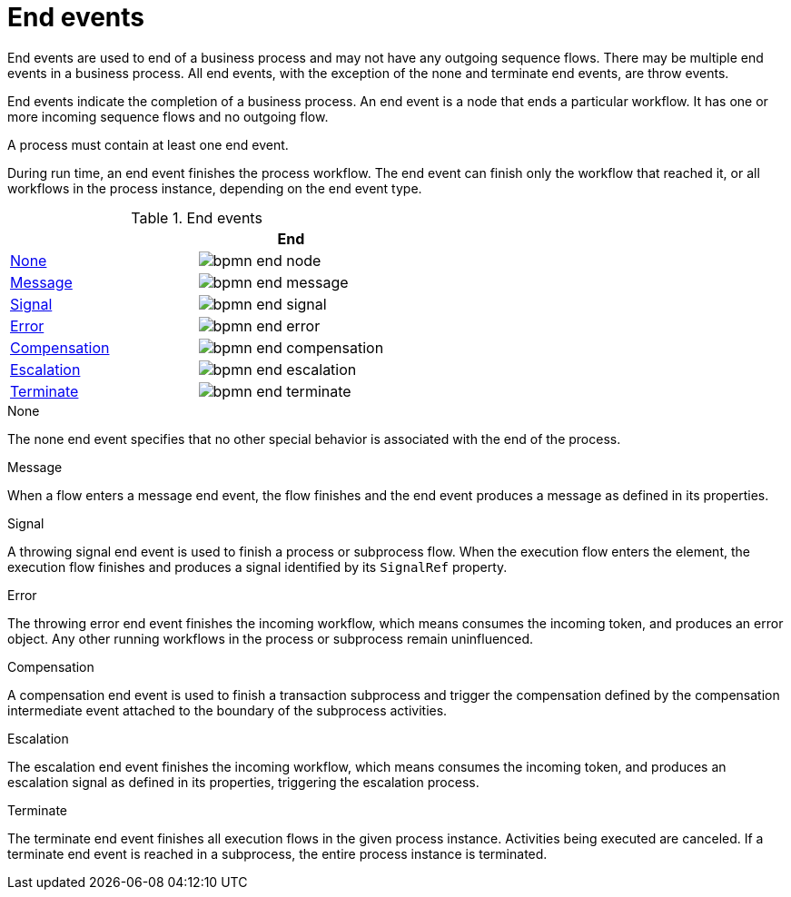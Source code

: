 = End events 
End events are used to end of a business process and may not have any outgoing sequence flows.  There may be multiple end events in a business process.  All end events, with the exception of the none and terminate end events, are throw events.  

End events indicate the completion of a business process. An end event is a node that ends a particular workflow. It has one or more incoming sequence flows and no outgoing flow.

A process must contain at least one end event.

During run time, an end event finishes the process workflow. The end event can finish only the workflow that reached it, or all workflows in the process instance, depending on the end event type.

.End events
[cols="2"]
|===
h| 
h|End

|<<_none_end_event>> 
|image:BPMN2/bpmn-end-node.png[]

|<<_message_end_event>>
|image:BPMN2/bpmn-end-message.png[]

|<<_signal_end_event>>
|image:BPMN2/bpmn-end-signal.png[]

|<<_error_end_event>> 
|image:BPMN2/bpmn-end-error.png[]

|<<_compensation_end_event>>
|image:BPMN2/bpmn-end-compensation.png[]

|<<_escalation_end_event>> 
|image:BPMN2/bpmn-end-escalation.png[]

|<<_terminate_end_event>>
|image:BPMN2/bpmn-end-terminate.png[]


|===

[[_none_end_event]]
.None

The none end event specifies that no other special behavior is associated with the end of the process.

[[_message_end_event]]
.Message

When a flow enters a message end event, the flow finishes and the end event produces a message as defined in its properties.

[[_signal_end_event]]
.Signal

A throwing signal end event is used to finish a process or subprocess flow. When the execution flow enters the element, the execution flow finishes and produces a signal identified by its `SignalRef` property.


[[_error_end_event]]
.Error

The throwing error end event finishes the incoming workflow, which means consumes the incoming token, and produces an error object. Any other running workflows in the process or subprocess remain uninfluenced.

[[_compensation_end_event]]
.Compensation

A compensation end event is used to finish a transaction subprocess and trigger the compensation defined by the compensation intermediate event attached to the boundary of the subprocess activities.

[[_escalation_end_event]]
.Escalation

The escalation end event finishes the incoming workflow, which means consumes the incoming token, and produces an escalation signal as defined in its properties, triggering the escalation process.

[[_terminate_end_event]]
.Terminate

The terminate end event finishes all execution flows in the given process instance. Activities being executed are canceled. If a terminate end event is reached in a subprocess, the entire process instance is terminated.






